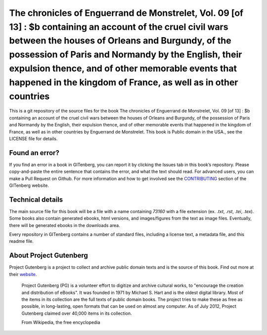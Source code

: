 =====================
The chronicles of Enguerrand de Monstrelet, Vol. 09 [of 13] : $b containing an account of the cruel civil wars between the houses of Orleans and Burgundy, of the possession of Paris and Normandy by the English, their expulsion thence, and of other memorable events that happened in the kingdom of France, as well as in other countries
=====================


This is a git repository of the source files for the book The chronicles of Enguerrand de Monstrelet, Vol. 09 [of 13] : $b containing an account of the cruel civil wars between the houses of Orleans and Burgundy, of the possession of Paris and Normandy by the English, their expulsion thence, and of other memorable events that happened in the kingdom of France, as well as in other countries by Enguerrand de Monstrelet. This book is Public domain in the USA., see the LICENSE file for details. 

Found an error?
===============
If you find an error in a book in GITenberg, you can report it by clicking the Issues tab in this book’s repository. Please copy-and-paste the entire sentence that contains the error, and what the text should read. For advanced users, you can make a Pull Request on Github.  For more information and how to get involved see the CONTRIBUTING_ section of the GITenberg website.

.. _CONTRIBUTING: https://gitenberg.github.com/#contributing


Technical details
=================
The main source file for this book will be a file with a name containing `73160` with a file extension (ex. `.txt`, `.rst`, `.tei`, `.tex`). Some books also contain generated ebooks, html versions, and images/figures from the text as image files. Eventually, there will be generated ebooks in the downloads area.

Every repository in GITenberg contains a number of standard files, including a license text, a metadata file, and this readme file.


About Project Gutenberg
=======================
Project Gutenberg is a project to collect and archive public domain texts and is the source of this book. Find out more at their website_.

    Project Gutenberg (PG) is a volunteer effort to digitize and archive cultural works, to "encourage the creation and distribution of eBooks". It was founded in 1971 by Michael S. Hart and is the oldest digital library. Most of the items in its collection are the full texts of public domain books. The project tries to make these as free as possible, in long-lasting, open formats that can be used on almost any computer. As of July 2012, Project Gutenberg claimed over 40,000 items in its collection.

    From Wikipedia, the free encyclopedia

.. _website: https://www.gutenberg.org/